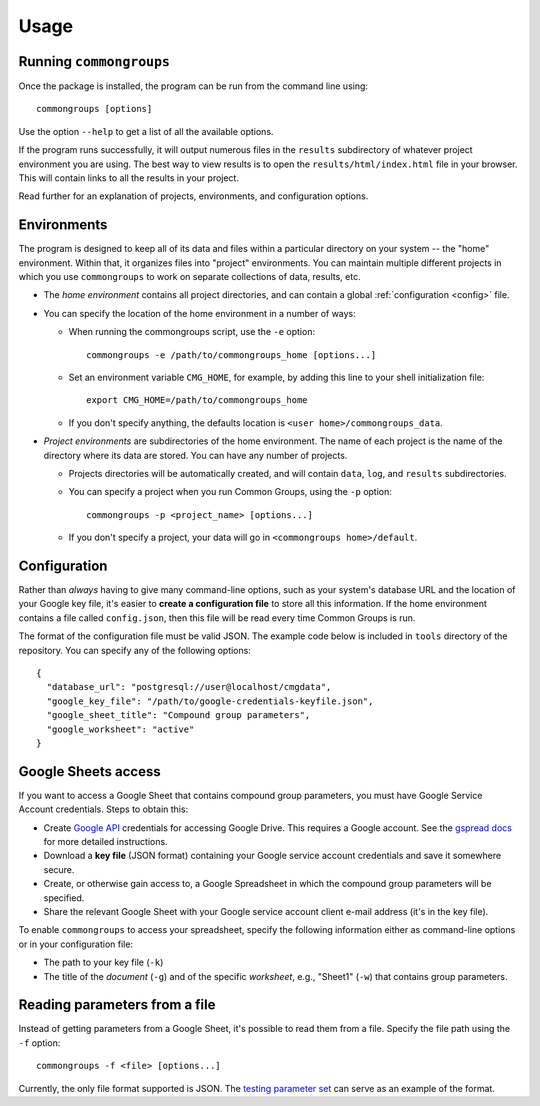 Usage
=====

.. _running:

Running ``commongroups``
------------------------

Once the package is installed, the program can be run from the command line
using::

   commongroups [options]

Use the option ``--help`` to get a list of all the available options.

If the program runs successfully, it will output numerous files in the
``results`` subdirectory of whatever project environment you are using. The best
way to view results is to open the ``results/html/index.html`` file in your
browser. This will contain links to all the results in your project.

Read further for an explanation of projects, environments, and configuration
options.

.. _environments:

Environments
------------

The program is designed to keep all of its data and files within a particular
directory on your system -- the "home" environment. Within that, it organizes
files into "project" environments. You can maintain multiple different projects
in which you use ``commongroups`` to work on separate collections of data,
results, etc.

-  The *home environment* contains all project directories, and can contain a
   global :ref:`configuration <config>` file.

-  You can specify the location of the home environment in a number of ways:

   -  When running the commongroups script, use the ``-e`` option::

         commongroups -e /path/to/commongroups_home [options...]

   -  Set an environment variable ``CMG_HOME``, for example, by adding this
      line to your shell initialization file::

         export CMG_HOME=/path/to/commongroups_home

   -  If you don't specify anything, the defaults location is
      ``<user home>/commongroups_data``.

-  *Project environments* are subdirectories of the home environment.
   The name of each project is the name of the directory
   where its data are stored. You can have any number of projects.

   -  Projects directories will be automatically created, and will
      contain ``data``, ``log``, and ``results`` subdirectories.

   -  You can specify a project when you run Common Groups, using the ``-p``
      option::

         commongroups -p <project_name> [options...]

   -  If you don't specify a project, your data will go in
      ``<commongroups home>/default``.


.. _config:

Configuration
-------------

Rather than *always* having to give many command-line options, such as your
system's database URL and the location of your Google key file, it's easier to
**create a configuration file** to store all this information. If the home
environment contains a file called ``config.json``, then this file will be read
every time Common Groups is run.

The format of the configuration file must be valid JSON. The example code below
is included in ``tools`` directory of the repository. You can specify any of the
following options::

   {
     "database_url": "postgresql://user@localhost/cmgdata",
     "google_key_file": "/path/to/google-credentials-keyfile.json",
     "google_sheet_title": "Compound group parameters",
     "google_worksheet": "active"
   }

.. _googlesetup:

Google Sheets access
--------------------

If you want to access a Google Sheet that contains compound group parameters,
you must have Google Service Account credentials. Steps to obtain this:

-  Create `Google API`_ credentials for accessing Google Drive. This requires a
   Google account. See the `gspread docs`_ for more detailed instructions.

-  Download a **key file** (JSON format) containing your Google service account
   credentials and save it somewhere secure.

-  Create, or otherwise gain access to, a Google Spreadsheet in which the
   compound group parameters will be specified.

-  Share the relevant Google Sheet with your Google service account client
   e-mail address (it's in the key file).

To enable ``commongroups`` to access your spreadsheet, specify the following
information either as command-line options or in your configuration file:

-  The path to your key file (``-k``)

-  The title of the *document* (``-g``) and of the specific *worksheet*, e.g.,
   "Sheet1" (``-w``) that contains group parameters.

Reading parameters from a file
------------------------------

Instead of getting parameters from a Google Sheet, it's possible to read them
from a file. Specify the file path using the ``-f`` option::

   commongroups -f <file> [options...]

Currently, the only file format supported is JSON. The `testing parameter set`_
can serve as an example of the format.

.. _gspread docs: http://gspread.readthedocs.io/en/latest/oauth2.html
.. _Google API:
   https://console.developers.google.com/projectselector/apis/credentials
.. _testing parameter set:
   https://github.com/akokai/commongroups/blob/master/commongroups/tests/params.json
